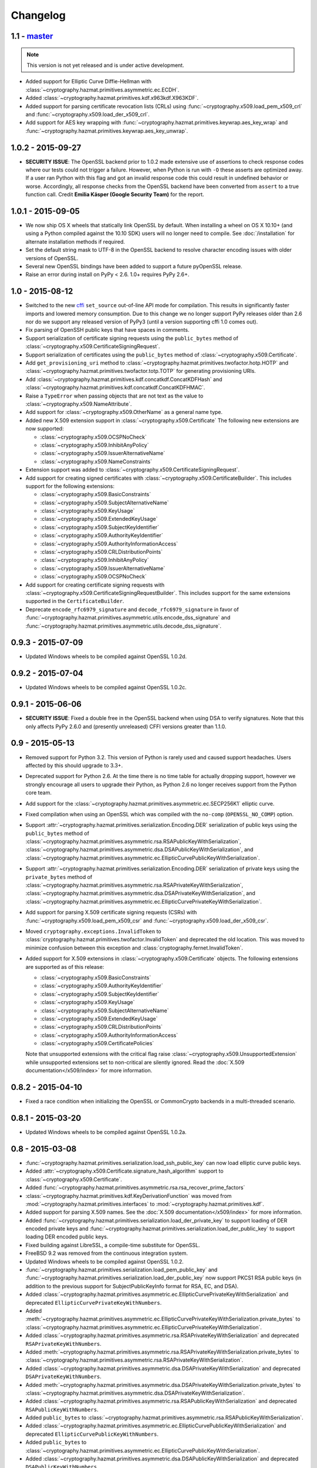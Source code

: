 Changelog
=========

1.1 - `master`_
~~~~~~~~~~~~~~~

.. note:: This version is not yet released and is under active development.

* Added support for Elliptic Curve Diffie-Hellman with
  :class:`~cryptography.hazmat.primitives.asymmetric.ec.ECDH`.
* Added :class:`~cryptography.hazmat.primitives.kdf.x963kdf.X963KDF`.
* Added support for parsing certificate revocation lists (CRLs) using
  :func:`~cryptography.x509.load_pem_x509_crl` and
  :func:`~cryptography.x509.load_der_x509_crl`.
* Add support for AES key wrapping with
  :func:`~cryptography.hazmat.primitives.keywrap.aes_key_wrap` and
  :func:`~cryptography.hazmat.primitives.keywrap.aes_key_unwrap`.

1.0.2 - 2015-09-27
~~~~~~~~~~~~~~~~~~
* **SECURITY ISSUE**: The OpenSSL backend prior to 1.0.2 made extensive use
  of assertions to check response codes where our tests could not trigger a
  failure.  However, when Python is run with ``-O`` these asserts are optimized
  away.  If a user ran Python with this flag and got an invalid response code
  this could result in undefined behavior or worse. Accordingly, all response
  checks from the OpenSSL backend have been converted from ``assert``
  to a true function call. Credit **Emilia Käsper (Google Security Team)**
  for the report.

1.0.1 - 2015-09-05
~~~~~~~~~~~~~~~~~~

* We now ship OS X wheels that statically link OpenSSL by default. When
  installing a wheel on OS X 10.10+ (and using a Python compiled against the
  10.10 SDK) users will no longer need to compile. See :doc:`/installation` for
  alternate installation methods if required.
* Set the default string mask to UTF-8 in the OpenSSL backend to resolve
  character encoding issues with older versions of OpenSSL.
* Several new OpenSSL bindings have been added to support a future pyOpenSSL
  release.
* Raise an error during install on PyPy < 2.6. 1.0+ requires PyPy 2.6+.

1.0 - 2015-08-12
~~~~~~~~~~~~~~~~

* Switched to the new `cffi`_ ``set_source`` out-of-line API mode for
  compilation. This results in significantly faster imports and lowered
  memory consumption. Due to this change we no longer support PyPy releases
  older than 2.6 nor do we support any released version of PyPy3 (until a
  version supporting cffi 1.0 comes out).
* Fix parsing of OpenSSH public keys that have spaces in comments.
* Support serialization of certificate signing requests using the
  ``public_bytes`` method of
  :class:`~cryptography.x509.CertificateSigningRequest`.
* Support serialization of certificates using the ``public_bytes`` method of
  :class:`~cryptography.x509.Certificate`.
* Add ``get_provisioning_uri`` method to
  :class:`~cryptography.hazmat.primitives.twofactor.hotp.HOTP` and
  :class:`~cryptography.hazmat.primitives.twofactor.totp.TOTP` for generating
  provisioning URIs.
* Add :class:`~cryptography.hazmat.primitives.kdf.concatkdf.ConcatKDFHash`
  and :class:`~cryptography.hazmat.primitives.kdf.concatkdf.ConcatKDFHMAC`.
* Raise a ``TypeError`` when passing objects that are not text as the value to
  :class:`~cryptography.x509.NameAttribute`.
* Add support for :class:`~cryptography.x509.OtherName` as a general name
  type.
* Added new X.509 extension support in :class:`~cryptography.x509.Certificate`
  The following new extensions are now supported:

  * :class:`~cryptography.x509.OCSPNoCheck`
  * :class:`~cryptography.x509.InhibitAnyPolicy`
  * :class:`~cryptography.x509.IssuerAlternativeName`
  * :class:`~cryptography.x509.NameConstraints`

* Extension support was added to
  :class:`~cryptography.x509.CertificateSigningRequest`.
* Add support for creating signed certificates with
  :class:`~cryptography.x509.CertificateBuilder`. This includes support for
  the following extensions:

  * :class:`~cryptography.x509.BasicConstraints`
  * :class:`~cryptography.x509.SubjectAlternativeName`
  * :class:`~cryptography.x509.KeyUsage`
  * :class:`~cryptography.x509.ExtendedKeyUsage`
  * :class:`~cryptography.x509.SubjectKeyIdentifier`
  * :class:`~cryptography.x509.AuthorityKeyIdentifier`
  * :class:`~cryptography.x509.AuthorityInformationAccess`
  * :class:`~cryptography.x509.CRLDistributionPoints`
  * :class:`~cryptography.x509.InhibitAnyPolicy`
  * :class:`~cryptography.x509.IssuerAlternativeName`
  * :class:`~cryptography.x509.OCSPNoCheck`

* Add support for creating certificate signing requests with
  :class:`~cryptography.x509.CertificateSigningRequestBuilder`. This includes
  support for the same extensions supported in the ``CertificateBuilder``.
* Deprecate ``encode_rfc6979_signature`` and ``decode_rfc6979_signature`` in
  favor of
  :func:`~cryptography.hazmat.primitives.asymmetric.utils.encode_dss_signature`
  and
  :func:`~cryptography.hazmat.primitives.asymmetric.utils.decode_dss_signature`.


0.9.3 - 2015-07-09
~~~~~~~~~~~~~~~~~~

* Updated Windows wheels to be compiled against OpenSSL 1.0.2d.

0.9.2 - 2015-07-04
~~~~~~~~~~~~~~~~~~

* Updated Windows wheels to be compiled against OpenSSL 1.0.2c.

0.9.1 - 2015-06-06
~~~~~~~~~~~~~~~~~~

* **SECURITY ISSUE**: Fixed a double free in the OpenSSL backend when using DSA
  to verify signatures. Note that this only affects PyPy 2.6.0 and (presently
  unreleased) CFFI versions greater than 1.1.0.

0.9 - 2015-05-13
~~~~~~~~~~~~~~~~

* Removed support for Python 3.2. This version of Python is rarely used
  and caused support headaches. Users affected by this should upgrade to 3.3+.
* Deprecated support for Python 2.6. At the time there is no time table for
  actually dropping support, however we strongly encourage all users to upgrade
  their Python, as Python 2.6 no longer receives support from the Python core
  team.
* Add support for the
  :class:`~cryptography.hazmat.primitives.asymmetric.ec.SECP256K1` elliptic
  curve.
* Fixed compilation when using an OpenSSL which was compiled with the
  ``no-comp`` (``OPENSSL_NO_COMP``) option.
* Support :attr:`~cryptography.hazmat.primitives.serialization.Encoding.DER`
  serialization of public keys using the ``public_bytes`` method of
  :class:`~cryptography.hazmat.primitives.asymmetric.rsa.RSAPublicKeyWithSerialization`,
  :class:`~cryptography.hazmat.primitives.asymmetric.dsa.DSAPublicKeyWithSerialization`,
  and
  :class:`~cryptography.hazmat.primitives.asymmetric.ec.EllipticCurvePublicKeyWithSerialization`.
* Support :attr:`~cryptography.hazmat.primitives.serialization.Encoding.DER`
  serialization of private keys using the ``private_bytes`` method of
  :class:`~cryptography.hazmat.primitives.asymmetric.rsa.RSAPrivateKeyWithSerialization`,
  :class:`~cryptography.hazmat.primitives.asymmetric.dsa.DSAPrivateKeyWithSerialization`,
  and
  :class:`~cryptography.hazmat.primitives.asymmetric.ec.EllipticCurvePrivateKeyWithSerialization`.
* Add support for parsing X.509 certificate signing requests (CSRs) with
  :func:`~cryptography.x509.load_pem_x509_csr` and
  :func:`~cryptography.x509.load_der_x509_csr`.
* Moved ``cryptography.exceptions.InvalidToken`` to
  :class:`cryptography.hazmat.primitives.twofactor.InvalidToken` and deprecated
  the old location. This was moved to minimize confusion between this exception
  and :class:`cryptography.fernet.InvalidToken`.
* Added support for X.509 extensions in :class:`~cryptography.x509.Certificate`
  objects. The following extensions are supported as of this release:

  * :class:`~cryptography.x509.BasicConstraints`
  * :class:`~cryptography.x509.AuthorityKeyIdentifier`
  * :class:`~cryptography.x509.SubjectKeyIdentifier`
  * :class:`~cryptography.x509.KeyUsage`
  * :class:`~cryptography.x509.SubjectAlternativeName`
  * :class:`~cryptography.x509.ExtendedKeyUsage`
  * :class:`~cryptography.x509.CRLDistributionPoints`
  * :class:`~cryptography.x509.AuthorityInformationAccess`
  * :class:`~cryptography.x509.CertificatePolicies`

  Note that unsupported extensions with the critical flag raise
  :class:`~cryptography.x509.UnsupportedExtension` while unsupported extensions
  set to non-critical are silently ignored. Read the
  :doc:`X.509 documentation</x509/index>` for more information.

0.8.2 - 2015-04-10
~~~~~~~~~~~~~~~~~~

* Fixed a race condition when initializing the OpenSSL or CommonCrypto backends
  in a multi-threaded scenario.

0.8.1 - 2015-03-20
~~~~~~~~~~~~~~~~~~

* Updated Windows wheels to be compiled against OpenSSL 1.0.2a.

0.8 - 2015-03-08
~~~~~~~~~~~~~~~~

* :func:`~cryptography.hazmat.primitives.serialization.load_ssh_public_key` can
  now load elliptic curve public keys.
* Added
  :attr:`~cryptography.x509.Certificate.signature_hash_algorithm` support to
  :class:`~cryptography.x509.Certificate`.
* Added
  :func:`~cryptography.hazmat.primitives.asymmetric.rsa.rsa_recover_prime_factors`
* :class:`~cryptography.hazmat.primitives.kdf.KeyDerivationFunction` was moved
  from :mod:`~cryptography.hazmat.primitives.interfaces` to
  :mod:`~cryptography.hazmat.primitives.kdf`.
* Added support for parsing X.509 names. See the
  :doc:`X.509 documentation</x509/index>` for more information.
* Added
  :func:`~cryptography.hazmat.primitives.serialization.load_der_private_key` to
  support loading of DER encoded private keys and
  :func:`~cryptography.hazmat.primitives.serialization.load_der_public_key` to
  support loading DER encoded public keys.
* Fixed building against LibreSSL, a compile-time substitute for OpenSSL.
* FreeBSD 9.2 was removed from the continuous integration system.
* Updated Windows wheels to be compiled against OpenSSL 1.0.2.
* :func:`~cryptography.hazmat.primitives.serialization.load_pem_public_key`
  and :func:`~cryptography.hazmat.primitives.serialization.load_der_public_key`
  now support PKCS1 RSA public keys (in addition to the previous support for
  SubjectPublicKeyInfo format for RSA, EC, and DSA).
* Added
  :class:`~cryptography.hazmat.primitives.asymmetric.ec.EllipticCurvePrivateKeyWithSerialization`
  and deprecated ``EllipticCurvePrivateKeyWithNumbers``.
* Added
  :meth:`~cryptography.hazmat.primitives.asymmetric.ec.EllipticCurvePrivateKeyWithSerialization.private_bytes`
  to
  :class:`~cryptography.hazmat.primitives.asymmetric.ec.EllipticCurvePrivateKeyWithSerialization`.
* Added
  :class:`~cryptography.hazmat.primitives.asymmetric.rsa.RSAPrivateKeyWithSerialization`
  and deprecated ``RSAPrivateKeyWithNumbers``.
* Added
  :meth:`~cryptography.hazmat.primitives.asymmetric.rsa.RSAPrivateKeyWithSerialization.private_bytes`
  to
  :class:`~cryptography.hazmat.primitives.asymmetric.rsa.RSAPrivateKeyWithSerialization`.
* Added
  :class:`~cryptography.hazmat.primitives.asymmetric.dsa.DSAPrivateKeyWithSerialization`
  and deprecated ``DSAPrivateKeyWithNumbers``.
* Added
  :meth:`~cryptography.hazmat.primitives.asymmetric.dsa.DSAPrivateKeyWithSerialization.private_bytes`
  to
  :class:`~cryptography.hazmat.primitives.asymmetric.dsa.DSAPrivateKeyWithSerialization`.
* Added
  :class:`~cryptography.hazmat.primitives.asymmetric.rsa.RSAPublicKeyWithSerialization`
  and deprecated ``RSAPublicKeyWithNumbers``.
* Added ``public_bytes`` to
  :class:`~cryptography.hazmat.primitives.asymmetric.rsa.RSAPublicKeyWithSerialization`.
* Added
  :class:`~cryptography.hazmat.primitives.asymmetric.ec.EllipticCurvePublicKeyWithSerialization`
  and deprecated ``EllipticCurvePublicKeyWithNumbers``.
* Added ``public_bytes`` to
  :class:`~cryptography.hazmat.primitives.asymmetric.ec.EllipticCurvePublicKeyWithSerialization`.
* Added
  :class:`~cryptography.hazmat.primitives.asymmetric.dsa.DSAPublicKeyWithSerialization`
  and deprecated ``DSAPublicKeyWithNumbers``.
* Added ``public_bytes`` to
  :class:`~cryptography.hazmat.primitives.asymmetric.dsa.DSAPublicKeyWithSerialization`.
* :class:`~cryptography.hazmat.primitives.hashes.HashAlgorithm` and
  :class:`~cryptography.hazmat.primitives.hashes.HashContext` were moved from
  :mod:`~cryptography.hazmat.primitives.interfaces` to
  :mod:`~cryptography.hazmat.primitives.hashes`.
* :class:`~cryptography.hazmat.primitives.ciphers.CipherContext`,
  :class:`~cryptography.hazmat.primitives.ciphers.AEADCipherContext`,
  :class:`~cryptography.hazmat.primitives.ciphers.AEADEncryptionContext`,
  :class:`~cryptography.hazmat.primitives.ciphers.CipherAlgorithm`, and
  :class:`~cryptography.hazmat.primitives.ciphers.BlockCipherAlgorithm`
  were moved from :mod:`~cryptography.hazmat.primitives.interfaces` to
  :mod:`~cryptography.hazmat.primitives.ciphers`.
* :class:`~cryptography.hazmat.primitives.ciphers.modes.Mode`,
  :class:`~cryptography.hazmat.primitives.ciphers.modes.ModeWithInitializationVector`,
  :class:`~cryptography.hazmat.primitives.ciphers.modes.ModeWithNonce`, and
  :class:`~cryptography.hazmat.primitives.ciphers.modes.ModeWithAuthenticationTag`
  were moved from :mod:`~cryptography.hazmat.primitives.interfaces` to
  :mod:`~cryptography.hazmat.primitives.ciphers.modes`.
* :class:`~cryptography.hazmat.primitives.padding.PaddingContext` was moved
  from :mod:`~cryptography.hazmat.primitives.interfaces` to
  :mod:`~cryptography.hazmat.primitives.padding`.
*
  :class:`~cryptography.hazmat.primitives.asymmetric.padding.AsymmetricPadding`
  was moved from :mod:`~cryptography.hazmat.primitives.interfaces` to
  :mod:`~cryptography.hazmat.primitives.asymmetric.padding`.
*
  :class:`~cryptography.hazmat.primitives.asymmetric.AsymmetricSignatureContext`
  and
  :class:`~cryptography.hazmat.primitives.asymmetric.AsymmetricVerificationContext`
  were moved from :mod:`~cryptography.hazmat.primitives.interfaces` to
  :mod:`~cryptography.hazmat.primitives.asymmetric`.
* :class:`~cryptography.hazmat.primitives.asymmetric.dsa.DSAParameters`,
  :class:`~cryptography.hazmat.primitives.asymmetric.dsa.DSAParametersWithNumbers`,
  :class:`~cryptography.hazmat.primitives.asymmetric.dsa.DSAPrivateKey`,
  ``DSAPrivateKeyWithNumbers``,
  :class:`~cryptography.hazmat.primitives.asymmetric.dsa.DSAPublicKey` and
  ``DSAPublicKeyWithNumbers`` were moved from
  :mod:`~cryptography.hazmat.primitives.interfaces` to
  :mod:`~cryptography.hazmat.primitives.asymmetric.dsa`
* :class:`~cryptography.hazmat.primitives.asymmetric.ec.EllipticCurve`,
  :class:`~cryptography.hazmat.primitives.asymmetric.ec.EllipticCurveSignatureAlgorithm`,
  :class:`~cryptography.hazmat.primitives.asymmetric.ec.EllipticCurvePrivateKey`,
  ``EllipticCurvePrivateKeyWithNumbers``,
  :class:`~cryptography.hazmat.primitives.asymmetric.ec.EllipticCurvePublicKey`,
  and ``EllipticCurvePublicKeyWithNumbers``
  were moved from :mod:`~cryptography.hazmat.primitives.interfaces` to
  :mod:`~cryptography.hazmat.primitives.asymmetric.ec`.
* :class:`~cryptography.hazmat.primitives.asymmetric.rsa.RSAPrivateKey`,
  ``RSAPrivateKeyWithNumbers``,
  :class:`~cryptography.hazmat.primitives.asymmetric.rsa.RSAPublicKey` and
  ``RSAPublicKeyWithNumbers`` were moved from
  :mod:`~cryptography.hazmat.primitives.interfaces` to
  :mod:`~cryptography.hazmat.primitives.asymmetric.rsa`.

0.7.2 - 2015-01-16
~~~~~~~~~~~~~~~~~~

* Updated Windows wheels to be compiled against OpenSSL 1.0.1l.
* ``enum34`` is no longer installed on Python 3.4, where it is included in
  the standard library.
* Added a new function to the OpenSSL bindings to support additional
  functionality in pyOpenSSL.

0.7.1 - 2014-12-28
~~~~~~~~~~~~~~~~~~

* Fixed an issue preventing compilation on platforms where ``OPENSSL_NO_SSL3``
  was defined.

0.7 - 2014-12-17
~~~~~~~~~~~~~~~~

* Cryptography has been relicensed from the Apache Software License, Version
  2.0, to being available under *either* the Apache Software License, Version
  2.0, or the BSD license.
* Added key-rotation support to :doc:`Fernet </fernet>` with
  :class:`~cryptography.fernet.MultiFernet`.
* More bit-lengths are now supported for ``p`` and ``q`` when loading DSA keys
  from numbers.
* Added :class:`~cryptography.hazmat.primitives.interfaces.MACContext` as a
  common interface for CMAC and HMAC and deprecated ``CMACContext``.
* Added support for encoding and decoding :rfc:`6979` signatures in
  :doc:`/hazmat/primitives/asymmetric/utils`.
* Added
  :func:`~cryptography.hazmat.primitives.serialization.load_ssh_public_key` to
  support the loading of OpenSSH public keys (:rfc:`4253`). Only RSA and DSA
  keys are currently supported.
* Added initial support for X.509 certificate parsing. See the
  :doc:`X.509 documentation</x509/index>` for more information.

0.6.1 - 2014-10-15
~~~~~~~~~~~~~~~~~~

* Updated Windows wheels to be compiled against OpenSSL 1.0.1j.
* Fixed an issue where OpenSSL 1.0.1j changed the errors returned by some
  functions.
* Added our license file to the ``cryptography-vectors`` package.
* Implemented DSA hash truncation support (per FIPS 186-3) in the OpenSSL
  backend. This works around an issue in 1.0.0, 1.0.0a, and 1.0.0b where
  truncation was not implemented.

0.6 - 2014-09-29
~~~~~~~~~~~~~~~~

* Added
  :func:`~cryptography.hazmat.primitives.serialization.load_pem_private_key` to
  ease loading private keys, and
  :func:`~cryptography.hazmat.primitives.serialization.load_pem_public_key` to
  support loading public keys.
* Removed the, deprecated in 0.4, support for the ``salt_length`` argument to
  the :class:`~cryptography.hazmat.primitives.asymmetric.padding.MGF1`
  constructor. The ``salt_length`` should be passed to
  :class:`~cryptography.hazmat.primitives.asymmetric.padding.PSS` instead.
* Fix compilation on OS X Yosemite.
* Deprecated ``elliptic_curve_private_key_from_numbers`` and
  ``elliptic_curve_public_key_from_numbers`` in favor of
  ``load_elliptic_curve_private_numbers`` and
  ``load_elliptic_curve_public_numbers`` on
  :class:`~cryptography.hazmat.backends.interfaces.EllipticCurveBackend`.
* Added ``EllipticCurvePrivateKeyWithNumbers`` and
  ``EllipticCurvePublicKeyWithNumbers`` support.
* Work around three GCM related bugs in CommonCrypto and OpenSSL.

  * On the CommonCrypto backend adding AAD but not subsequently calling update
    would return null tag bytes.

  * One the CommonCrypto backend a call to update without an empty add AAD call
    would return null ciphertext bytes.

  * On the OpenSSL backend with certain versions adding AAD only would give
    invalid tag bytes.

* Support loading EC private keys from PEM.

0.5.4 - 2014-08-20
~~~~~~~~~~~~~~~~~~

* Added several functions to the OpenSSL bindings to support new
  functionality in pyOpenSSL.
* Fixed a redefined constant causing compilation failure with Solaris 11.2.

0.5.3 - 2014-08-06
~~~~~~~~~~~~~~~~~~

* Updated Windows wheels to be compiled against OpenSSL 1.0.1i.

0.5.2 - 2014-07-09
~~~~~~~~~~~~~~~~~~

* Add ``TraditionalOpenSSLSerializationBackend`` support to
  :doc:`/hazmat/backends/multibackend`.
* Fix compilation error on OS X 10.8 (Mountain Lion).

0.5.1 - 2014-07-07
~~~~~~~~~~~~~~~~~~

* Add ``PKCS8SerializationBackend`` support to
  :doc:`/hazmat/backends/multibackend`.

0.5 - 2014-07-07
~~~~~~~~~~~~~~~~

* **BACKWARDS INCOMPATIBLE:**
  :class:`~cryptography.hazmat.primitives.ciphers.modes.GCM` no longer allows
  truncation of tags by default. Previous versions of ``cryptography`` allowed
  tags to be truncated by default, applications wishing to preserve this
  behavior (not recommended) can pass the ``min_tag_length`` argument.
* Windows builds now statically link OpenSSL by default. When installing a
  wheel on Windows you no longer need to install OpenSSL separately. Windows
  users can switch between static and dynamic linking with an environment
  variable. See :doc:`/installation` for more details.
* Added :class:`~cryptography.hazmat.primitives.kdf.hkdf.HKDFExpand`.
* Added :class:`~cryptography.hazmat.primitives.ciphers.modes.CFB8` support
  for :class:`~cryptography.hazmat.primitives.ciphers.algorithms.AES` and
  :class:`~cryptography.hazmat.primitives.ciphers.algorithms.TripleDES` on
  :doc:`/hazmat/backends/commoncrypto` and :doc:`/hazmat/backends/openssl`.
* Added ``AES`` :class:`~cryptography.hazmat.primitives.ciphers.modes.CTR`
  support to the OpenSSL backend when linked against 0.9.8.
* Added ``PKCS8SerializationBackend`` and
  ``TraditionalOpenSSLSerializationBackend`` support to the
  :doc:`/hazmat/backends/openssl`.
* Added :doc:`/hazmat/primitives/asymmetric/ec` and
  :class:`~cryptography.hazmat.backends.interfaces.EllipticCurveBackend`.
* Added :class:`~cryptography.hazmat.primitives.ciphers.modes.ECB` support
  for :class:`~cryptography.hazmat.primitives.ciphers.algorithms.TripleDES` on
  :doc:`/hazmat/backends/commoncrypto` and :doc:`/hazmat/backends/openssl`.
* Deprecated the concrete ``RSAPrivateKey`` class in favor of backend
  specific providers of the
  :class:`cryptography.hazmat.primitives.asymmetric.rsa.RSAPrivateKey`
  interface.
* Deprecated the concrete ``RSAPublicKey`` in favor of backend specific
  providers of the
  :class:`cryptography.hazmat.primitives.asymmetric.rsa.RSAPublicKey`
  interface.
* Deprecated the concrete ``DSAPrivateKey`` class in favor of backend
  specific providers of the
  :class:`cryptography.hazmat.primitives.asymmetric.dsa.DSAPrivateKey`
  interface.
* Deprecated the concrete ``DSAPublicKey`` class in favor of backend specific
  providers of the
  :class:`cryptography.hazmat.primitives.asymmetric.dsa.DSAPublicKey`
  interface.
* Deprecated the concrete ``DSAParameters`` class in favor of backend specific
  providers of the
  :class:`cryptography.hazmat.primitives.asymmetric.dsa.DSAParameters`
  interface.
* Deprecated ``encrypt_rsa``, ``decrypt_rsa``, ``create_rsa_signature_ctx`` and
  ``create_rsa_verification_ctx`` on
  :class:`~cryptography.hazmat.backends.interfaces.RSABackend`.
* Deprecated ``create_dsa_signature_ctx`` and ``create_dsa_verification_ctx``
  on :class:`~cryptography.hazmat.backends.interfaces.DSABackend`.

0.4 - 2014-05-03
~~~~~~~~~~~~~~~~

* Deprecated ``salt_length`` on
  :class:`~cryptography.hazmat.primitives.asymmetric.padding.MGF1` and added it
  to :class:`~cryptography.hazmat.primitives.asymmetric.padding.PSS`. It will
  be removed from ``MGF1`` in two releases per our :doc:`/api-stability`
  policy.
* Added :class:`~cryptography.hazmat.primitives.ciphers.algorithms.SEED`
  support.
* Added :class:`~cryptography.hazmat.primitives.cmac.CMAC`.
* Added decryption support to
  :class:`~cryptography.hazmat.primitives.asymmetric.rsa.RSAPrivateKey`
  and encryption support to
  :class:`~cryptography.hazmat.primitives.asymmetric.rsa.RSAPublicKey`.
* Added signature support to
  :class:`~cryptography.hazmat.primitives.asymmetric.dsa.DSAPrivateKey`
  and verification support to
  :class:`~cryptography.hazmat.primitives.asymmetric.dsa.DSAPublicKey`.

0.3 - 2014-03-27
~~~~~~~~~~~~~~~~

* Added :class:`~cryptography.hazmat.primitives.twofactor.hotp.HOTP`.
* Added :class:`~cryptography.hazmat.primitives.twofactor.totp.TOTP`.
* Added :class:`~cryptography.hazmat.primitives.ciphers.algorithms.IDEA`
  support.
* Added signature support to
  :class:`~cryptography.hazmat.primitives.asymmetric.rsa.RSAPrivateKey`
  and verification support to
  :class:`~cryptography.hazmat.primitives.asymmetric.rsa.RSAPublicKey`.
* Moved test vectors to the new ``cryptography_vectors`` package.

0.2.2 - 2014-03-03
~~~~~~~~~~~~~~~~~~

* Removed a constant definition that was causing compilation problems with
  specific versions of OpenSSL.

0.2.1 - 2014-02-22
~~~~~~~~~~~~~~~~~~

* Fix a bug where importing cryptography from multiple paths could cause
  initialization to fail.

0.2 - 2014-02-20
~~~~~~~~~~~~~~~~

* Added :doc:`/hazmat/backends/commoncrypto`.
* Added initial :doc:`/hazmat/bindings/commoncrypto`.
* Removed ``register_cipher_adapter`` method from
  :class:`~cryptography.hazmat.backends.interfaces.CipherBackend`.
* Added support for the OpenSSL backend under Windows.
* Improved thread-safety for the OpenSSL backend.
* Fixed compilation on systems where OpenSSL's ``ec.h`` header is not
  available, such as CentOS.
* Added :class:`~cryptography.hazmat.primitives.kdf.pbkdf2.PBKDF2HMAC`.
* Added :class:`~cryptography.hazmat.primitives.kdf.hkdf.HKDF`.
* Added :doc:`/hazmat/backends/multibackend`.
* Set default random for the :doc:`/hazmat/backends/openssl` to the OS
  random engine.
* Added :class:`~cryptography.hazmat.primitives.ciphers.algorithms.CAST5`
  (CAST-128) support.

0.1 - 2014-01-08
~~~~~~~~~~~~~~~~

* Initial release.

.. _`master`: https://github.com/pyca/cryptography/
.. _`cffi`: https://cffi.readthedocs.org/en/latest/
